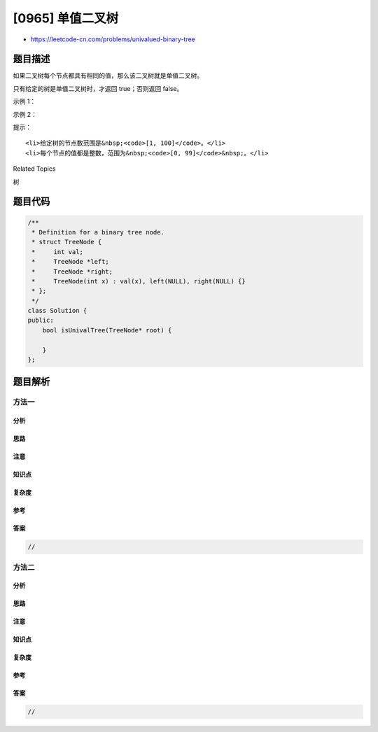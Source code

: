 [0965] 单值二叉树
=================

-  https://leetcode-cn.com/problems/univalued-binary-tree

题目描述
--------

.. raw:: html

   <p>

如果二叉树每个节点都具有相同的值，那么该二叉树就是单值二叉树。

.. raw:: html

   </p>

.. raw:: html

   <p>

只有给定的树是单值二叉树时，才返回 true；否则返回 false。

.. raw:: html

   </p>

.. raw:: html

   <p>

 

.. raw:: html

   </p>

.. raw:: html

   <p>

示例 1：

.. raw:: html

   </p>

.. raw:: html

   <p>

.. raw:: html

   </p>

.. raw:: html

   <pre><strong>输入：</strong>[1,1,1,1,1,null,1]
   <strong>输出：</strong>true
   </pre>

.. raw:: html

   <p>

示例 2：

.. raw:: html

   </p>

.. raw:: html

   <p>

.. raw:: html

   </p>

.. raw:: html

   <pre><strong>输入：</strong>[2,2,2,5,2]
   <strong>输出：</strong>false
   </pre>

.. raw:: html

   <p>

 

.. raw:: html

   </p>

.. raw:: html

   <p>

提示：

.. raw:: html

   </p>

.. raw:: html

   <ol>

::

    <li>给定树的节点数范围是&nbsp;<code>[1, 100]</code>。</li>
    <li>每个节点的值都是整数，范围为&nbsp;<code>[0, 99]</code>&nbsp;。</li>

.. raw:: html

   </ol>

.. raw:: html

   <div>

.. raw:: html

   <div>

Related Topics

.. raw:: html

   </div>

.. raw:: html

   <div>

.. raw:: html

   <li>

树

.. raw:: html

   </li>

.. raw:: html

   </div>

.. raw:: html

   </div>

题目代码
--------

.. code:: cpp

    /**
     * Definition for a binary tree node.
     * struct TreeNode {
     *     int val;
     *     TreeNode *left;
     *     TreeNode *right;
     *     TreeNode(int x) : val(x), left(NULL), right(NULL) {}
     * };
     */
    class Solution {
    public:
        bool isUnivalTree(TreeNode* root) {

        }
    };

题目解析
--------

方法一
~~~~~~

分析
^^^^

思路
^^^^

注意
^^^^

知识点
^^^^^^

复杂度
^^^^^^

参考
^^^^

答案
^^^^

.. code:: cpp

    //

方法二
~~~~~~

分析
^^^^

思路
^^^^

注意
^^^^

知识点
^^^^^^

复杂度
^^^^^^

参考
^^^^

答案
^^^^

.. code:: cpp

    //
